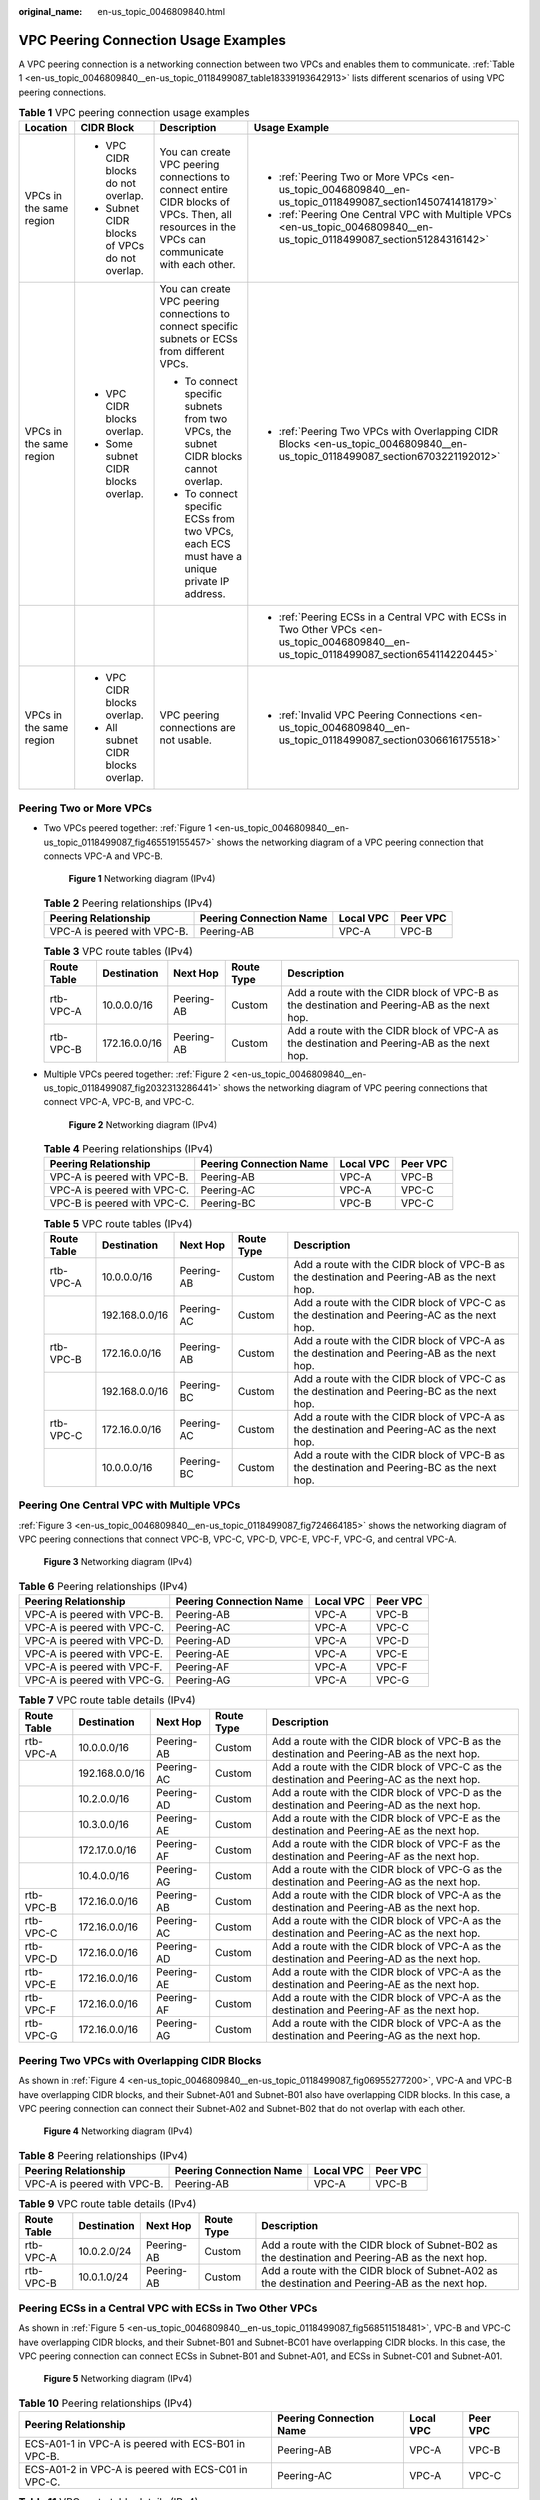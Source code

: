 :original_name: en-us_topic_0046809840.html

.. _en-us_topic_0046809840:

VPC Peering Connection Usage Examples
=====================================

A VPC peering connection is a networking connection between two VPCs and enables them to communicate. :ref:`Table 1 <en-us_topic_0046809840__en-us_topic_0118499087_table18339193642913>` lists different scenarios of using VPC peering connections.

.. _en-us_topic_0046809840__en-us_topic_0118499087_table18339193642913:

.. table:: **Table 1** VPC peering connection usage examples

   +-------------------------+-----------------------------------------------+------------------------------------------------------------------------------------------------------------------------------------------------+------------------------------------------------------------------------------------------------------------------------------------------+
   | Location                | CIDR Block                                    | Description                                                                                                                                    | Usage Example                                                                                                                            |
   +=========================+===============================================+================================================================================================================================================+==========================================================================================================================================+
   | VPCs in the same region | -  VPC CIDR blocks do not overlap.            | You can create VPC peering connections to connect entire CIDR blocks of VPCs. Then, all resources in the VPCs can communicate with each other. | -  :ref:`Peering Two or More VPCs <en-us_topic_0046809840__en-us_topic_0118499087_section1450741418179>`                                 |
   |                         | -  Subnet CIDR blocks of VPCs do not overlap. |                                                                                                                                                | -  :ref:`Peering One Central VPC with Multiple VPCs <en-us_topic_0046809840__en-us_topic_0118499087_section51284316142>`                 |
   +-------------------------+-----------------------------------------------+------------------------------------------------------------------------------------------------------------------------------------------------+------------------------------------------------------------------------------------------------------------------------------------------+
   | VPCs in the same region | -  VPC CIDR blocks overlap.                   | You can create VPC peering connections to connect specific subnets or ECSs from different VPCs.                                                | -  :ref:`Peering Two VPCs with Overlapping CIDR Blocks <en-us_topic_0046809840__en-us_topic_0118499087_section6703221192012>`            |
   |                         | -  Some subnet CIDR blocks overlap.           |                                                                                                                                                |                                                                                                                                          |
   |                         |                                               | -  To connect specific subnets from two VPCs, the subnet CIDR blocks cannot overlap.                                                           |                                                                                                                                          |
   |                         |                                               | -  To connect specific ECSs from two VPCs, each ECS must have a unique private IP address.                                                     |                                                                                                                                          |
   +-------------------------+-----------------------------------------------+------------------------------------------------------------------------------------------------------------------------------------------------+------------------------------------------------------------------------------------------------------------------------------------------+
   |                         |                                               |                                                                                                                                                | -  :ref:`Peering ECSs in a Central VPC with ECSs in Two Other VPCs <en-us_topic_0046809840__en-us_topic_0118499087_section654114220445>` |
   +-------------------------+-----------------------------------------------+------------------------------------------------------------------------------------------------------------------------------------------------+------------------------------------------------------------------------------------------------------------------------------------------+
   | VPCs in the same region | -  VPC CIDR blocks overlap.                   | VPC peering connections are not usable.                                                                                                        | -  :ref:`Invalid VPC Peering Connections <en-us_topic_0046809840__en-us_topic_0118499087_section0306616175518>`                          |
   |                         | -  All subnet CIDR blocks overlap.            |                                                                                                                                                |                                                                                                                                          |
   +-------------------------+-----------------------------------------------+------------------------------------------------------------------------------------------------------------------------------------------------+------------------------------------------------------------------------------------------------------------------------------------------+

.. _en-us_topic_0046809840__en-us_topic_0118499087_section1450741418179:

Peering Two or More VPCs
------------------------

-  Two VPCs peered together: :ref:`Figure 1 <en-us_topic_0046809840__en-us_topic_0118499087_fig465519155457>` shows the networking diagram of a VPC peering connection that connects VPC-A and VPC-B.

   .. _en-us_topic_0046809840__en-us_topic_0118499087_fig465519155457:

   .. figure:: /_static/images/en-us_image_0000001207827554.png
      :alt: **Figure 1** Networking diagram (IPv4)

      **Figure 1** Networking diagram (IPv4)

   .. table:: **Table 2** Peering relationships (IPv4)

      =========================== ======================= ========= ========
      Peering Relationship        Peering Connection Name Local VPC Peer VPC
      =========================== ======================= ========= ========
      VPC-A is peered with VPC-B. Peering-AB              VPC-A     VPC-B
      =========================== ======================= ========= ========

   .. table:: **Table 3** VPC route tables (IPv4)

      +-------------+---------------+------------+------------+---------------------------------------------------------------------------------------------+
      | Route Table | Destination   | Next Hop   | Route Type | Description                                                                                 |
      +=============+===============+============+============+=============================================================================================+
      | rtb-VPC-A   | 10.0.0.0/16   | Peering-AB | Custom     | Add a route with the CIDR block of VPC-B as the destination and Peering-AB as the next hop. |
      +-------------+---------------+------------+------------+---------------------------------------------------------------------------------------------+
      | rtb-VPC-B   | 172.16.0.0/16 | Peering-AB | Custom     | Add a route with the CIDR block of VPC-A as the destination and Peering-AB as the next hop. |
      +-------------+---------------+------------+------------+---------------------------------------------------------------------------------------------+

-  Multiple VPCs peered together: :ref:`Figure 2 <en-us_topic_0046809840__en-us_topic_0118499087_fig2032313286441>` shows the networking diagram of VPC peering connections that connect VPC-A, VPC-B, and VPC-C.

   .. _en-us_topic_0046809840__en-us_topic_0118499087_fig2032313286441:

   .. figure:: /_static/images/en-us_image_0000001207699446.png
      :alt: **Figure 2** Networking diagram (IPv4)

      **Figure 2** Networking diagram (IPv4)

   .. table:: **Table 4** Peering relationships (IPv4)

      =========================== ======================= ========= ========
      Peering Relationship        Peering Connection Name Local VPC Peer VPC
      =========================== ======================= ========= ========
      VPC-A is peered with VPC-B. Peering-AB              VPC-A     VPC-B
      VPC-A is peered with VPC-C. Peering-AC              VPC-A     VPC-C
      VPC-B is peered with VPC-C. Peering-BC              VPC-B     VPC-C
      =========================== ======================= ========= ========

   .. table:: **Table 5** VPC route tables (IPv4)

      +-------------+----------------+------------+------------+---------------------------------------------------------------------------------------------+
      | Route Table | Destination    | Next Hop   | Route Type | Description                                                                                 |
      +=============+================+============+============+=============================================================================================+
      | rtb-VPC-A   | 10.0.0.0/16    | Peering-AB | Custom     | Add a route with the CIDR block of VPC-B as the destination and Peering-AB as the next hop. |
      +-------------+----------------+------------+------------+---------------------------------------------------------------------------------------------+
      |             | 192.168.0.0/16 | Peering-AC | Custom     | Add a route with the CIDR block of VPC-C as the destination and Peering-AC as the next hop. |
      +-------------+----------------+------------+------------+---------------------------------------------------------------------------------------------+
      | rtb-VPC-B   | 172.16.0.0/16  | Peering-AB | Custom     | Add a route with the CIDR block of VPC-A as the destination and Peering-AB as the next hop. |
      +-------------+----------------+------------+------------+---------------------------------------------------------------------------------------------+
      |             | 192.168.0.0/16 | Peering-BC | Custom     | Add a route with the CIDR block of VPC-C as the destination and Peering-BC as the next hop. |
      +-------------+----------------+------------+------------+---------------------------------------------------------------------------------------------+
      | rtb-VPC-C   | 172.16.0.0/16  | Peering-AC | Custom     | Add a route with the CIDR block of VPC-A as the destination and Peering-AC as the next hop. |
      +-------------+----------------+------------+------------+---------------------------------------------------------------------------------------------+
      |             | 10.0.0.0/16    | Peering-BC | Custom     | Add a route with the CIDR block of VPC-B as the destination and Peering-BC as the next hop. |
      +-------------+----------------+------------+------------+---------------------------------------------------------------------------------------------+

.. _en-us_topic_0046809840__en-us_topic_0118499087_section51284316142:

Peering One Central VPC with Multiple VPCs
------------------------------------------

:ref:`Figure 3 <en-us_topic_0046809840__en-us_topic_0118499087_fig724664185>` shows the networking diagram of VPC peering connections that connect VPC-B, VPC-C, VPC-D, VPC-E, VPC-F, VPC-G, and central VPC-A.

.. _en-us_topic_0046809840__en-us_topic_0118499087_fig724664185:

.. figure:: /_static/images/en-us_image_0000001208260576.png
   :alt: **Figure 3** Networking diagram (IPv4)

   **Figure 3** Networking diagram (IPv4)

.. table:: **Table 6** Peering relationships (IPv4)

   =========================== ======================= ========= ========
   Peering Relationship        Peering Connection Name Local VPC Peer VPC
   =========================== ======================= ========= ========
   VPC-A is peered with VPC-B. Peering-AB              VPC-A     VPC-B
   VPC-A is peered with VPC-C. Peering-AC              VPC-A     VPC-C
   VPC-A is peered with VPC-D. Peering-AD              VPC-A     VPC-D
   VPC-A is peered with VPC-E. Peering-AE              VPC-A     VPC-E
   VPC-A is peered with VPC-F. Peering-AF              VPC-A     VPC-F
   VPC-A is peered with VPC-G. Peering-AG              VPC-A     VPC-G
   =========================== ======================= ========= ========

.. table:: **Table 7** VPC route table details (IPv4)

   +-------------+----------------+------------+------------+---------------------------------------------------------------------------------------------+
   | Route Table | Destination    | Next Hop   | Route Type | Description                                                                                 |
   +=============+================+============+============+=============================================================================================+
   | rtb-VPC-A   | 10.0.0.0/16    | Peering-AB | Custom     | Add a route with the CIDR block of VPC-B as the destination and Peering-AB as the next hop. |
   +-------------+----------------+------------+------------+---------------------------------------------------------------------------------------------+
   |             | 192.168.0.0/16 | Peering-AC | Custom     | Add a route with the CIDR block of VPC-C as the destination and Peering-AC as the next hop. |
   +-------------+----------------+------------+------------+---------------------------------------------------------------------------------------------+
   |             | 10.2.0.0/16    | Peering-AD | Custom     | Add a route with the CIDR block of VPC-D as the destination and Peering-AD as the next hop. |
   +-------------+----------------+------------+------------+---------------------------------------------------------------------------------------------+
   |             | 10.3.0.0/16    | Peering-AE | Custom     | Add a route with the CIDR block of VPC-E as the destination and Peering-AE as the next hop. |
   +-------------+----------------+------------+------------+---------------------------------------------------------------------------------------------+
   |             | 172.17.0.0/16  | Peering-AF | Custom     | Add a route with the CIDR block of VPC-F as the destination and Peering-AF as the next hop. |
   +-------------+----------------+------------+------------+---------------------------------------------------------------------------------------------+
   |             | 10.4.0.0/16    | Peering-AG | Custom     | Add a route with the CIDR block of VPC-G as the destination and Peering-AG as the next hop. |
   +-------------+----------------+------------+------------+---------------------------------------------------------------------------------------------+
   | rtb-VPC-B   | 172.16.0.0/16  | Peering-AB | Custom     | Add a route with the CIDR block of VPC-A as the destination and Peering-AB as the next hop. |
   +-------------+----------------+------------+------------+---------------------------------------------------------------------------------------------+
   | rtb-VPC-C   | 172.16.0.0/16  | Peering-AC | Custom     | Add a route with the CIDR block of VPC-A as the destination and Peering-AC as the next hop. |
   +-------------+----------------+------------+------------+---------------------------------------------------------------------------------------------+
   | rtb-VPC-D   | 172.16.0.0/16  | Peering-AD | Custom     | Add a route with the CIDR block of VPC-A as the destination and Peering-AD as the next hop. |
   +-------------+----------------+------------+------------+---------------------------------------------------------------------------------------------+
   | rtb-VPC-E   | 172.16.0.0/16  | Peering-AE | Custom     | Add a route with the CIDR block of VPC-A as the destination and Peering-AE as the next hop. |
   +-------------+----------------+------------+------------+---------------------------------------------------------------------------------------------+
   | rtb-VPC-F   | 172.16.0.0/16  | Peering-AF | Custom     | Add a route with the CIDR block of VPC-A as the destination and Peering-AF as the next hop. |
   +-------------+----------------+------------+------------+---------------------------------------------------------------------------------------------+
   | rtb-VPC-G   | 172.16.0.0/16  | Peering-AG | Custom     | Add a route with the CIDR block of VPC-A as the destination and Peering-AG as the next hop. |
   +-------------+----------------+------------+------------+---------------------------------------------------------------------------------------------+

.. _en-us_topic_0046809840__en-us_topic_0118499087_section6703221192012:

Peering Two VPCs with Overlapping CIDR Blocks
---------------------------------------------

As shown in :ref:`Figure 4 <en-us_topic_0046809840__en-us_topic_0118499087_fig06955277200>`, VPC-A and VPC-B have overlapping CIDR blocks, and their Subnet-A01 and Subnet-B01 also have overlapping CIDR blocks. In this case, a VPC peering connection can connect their Subnet-A02 and Subnet-B02 that do not overlap with each other.

.. _en-us_topic_0046809840__en-us_topic_0118499087_fig06955277200:

.. figure:: /_static/images/en-us_image_0000001521533677.png
   :alt: **Figure 4** Networking diagram (IPv4)

   **Figure 4** Networking diagram (IPv4)

.. table:: **Table 8** Peering relationships (IPv4)

   =========================== ======================= ========= ========
   Peering Relationship        Peering Connection Name Local VPC Peer VPC
   =========================== ======================= ========= ========
   VPC-A is peered with VPC-B. Peering-AB              VPC-A     VPC-B
   =========================== ======================= ========= ========

.. table:: **Table 9** VPC route table details (IPv4)

   +-------------+-------------+------------+------------+--------------------------------------------------------------------------------------------------+
   | Route Table | Destination | Next Hop   | Route Type | Description                                                                                      |
   +=============+=============+============+============+==================================================================================================+
   | rtb-VPC-A   | 10.0.2.0/24 | Peering-AB | Custom     | Add a route with the CIDR block of Subnet-B02 as the destination and Peering-AB as the next hop. |
   +-------------+-------------+------------+------------+--------------------------------------------------------------------------------------------------+
   | rtb-VPC-B   | 10.0.1.0/24 | Peering-AB | Custom     | Add a route with the CIDR block of Subnet-A02 as the destination and Peering-AB as the next hop. |
   +-------------+-------------+------------+------------+--------------------------------------------------------------------------------------------------+

.. _en-us_topic_0046809840__en-us_topic_0118499087_section654114220445:

Peering ECSs in a Central VPC with ECSs in Two Other VPCs
---------------------------------------------------------

As shown in :ref:`Figure 5 <en-us_topic_0046809840__en-us_topic_0118499087_fig568511518481>`, VPC-B and VPC-C have overlapping CIDR blocks, and their Subnet-B01 and Subnet-BC01 have overlapping CIDR blocks. In this case, the VPC peering connection can connect ECSs in Subnet-B01 and Subnet-A01, and ECSs in Subnet-C01 and Subnet-A01.

.. _en-us_topic_0046809840__en-us_topic_0118499087_fig568511518481:

.. figure:: /_static/images/en-us_image_0000001209442636.png
   :alt: **Figure 5** Networking diagram (IPv4)

   **Figure 5** Networking diagram (IPv4)

.. table:: **Table 10** Peering relationships (IPv4)

   +-----------------------------------------------------+-------------------------+-----------+----------+
   | Peering Relationship                                | Peering Connection Name | Local VPC | Peer VPC |
   +=====================================================+=========================+===========+==========+
   | ECS-A01-1 in VPC-A is peered with ECS-B01 in VPC-B. | Peering-AB              | VPC-A     | VPC-B    |
   +-----------------------------------------------------+-------------------------+-----------+----------+
   | ECS-A01-2 in VPC-A is peered with ECS-C01 in VPC-C. | Peering-AC              | VPC-A     | VPC-C    |
   +-----------------------------------------------------+-------------------------+-----------+----------+

.. table:: **Table 11** VPC route table details (IPv4)

   +-------------+-----------------+------------+------------+---------------------------------------------------------------------------------------------------------+
   | Route Table | Destination     | Next Hop   | Route Type | Description                                                                                             |
   +=============+=================+============+============+=========================================================================================================+
   | rtb-VPC-A   | 10.0.0.139/32   | Peering-AB | Custom     | Add a route with the private IP address of ECS-B01 as the destination and Peering-AB as the next hop.   |
   +-------------+-----------------+------------+------------+---------------------------------------------------------------------------------------------------------+
   |             | 10.0.0.71/32    | Peering-AC | Custom     | Add a route with the private IP address of ECS-C01 as the destination and Peering-AC as the next hop.   |
   +-------------+-----------------+------------+------------+---------------------------------------------------------------------------------------------------------+
   | rtb-VPC-B   | 172.16.0.111/32 | Peering-AB | Custom     | Add a route with the private IP address of ECS-A01-1 as the destination and Peering-AB as the next hop. |
   +-------------+-----------------+------------+------------+---------------------------------------------------------------------------------------------------------+
   | rtb-VPC-C   | 172.16.0.218/32 | Peering-AC | Custom     | Add a route with the private IP address of ECS-A01-2 as the destination and Peering-AC as the next hop. |
   +-------------+-----------------+------------+------------+---------------------------------------------------------------------------------------------------------+

.. _en-us_topic_0046809840__en-us_topic_0118499087_section0306616175518:

Invalid VPC Peering Connections
-------------------------------

If VPCs with the same CIDR block also include subnets that overlap, VPC peering connections are not usable. VPC-A and VPC-B have the same CIDR block and their subnets have the same CIDR block. If a VPC peering connection is created between VPC-A and VPC-B, traffic cannot be routed between them because there are routes with the same destination.

In the rtb-VPC-A route table, the custom route for routing traffic from VPC-A to VPC-B and the local route have overlapping destinations. The local route has a higher priority and traffic will be forwarded within VPC-A and cannot reach VPC-B.


.. figure:: /_static/images/en-us_image_0000001254335981.png
   :alt: **Figure 6** Networking diagram (IPv4)

   **Figure 6** Networking diagram (IPv4)

.. table:: **Table 12** VPC route table details

   +-------------+---------------------+------------+------------+---------------------------------------------------------------------------------------------+
   | Route Table | Destination         | Next Hop   | Route Type | Description                                                                                 |
   +=============+=====================+============+============+=============================================================================================+
   | rtb-VPC-A   | 10.0.0.0/24         | Local      | System     | Local routes are automatically added for communications within a VPC.                       |
   +-------------+---------------------+------------+------------+---------------------------------------------------------------------------------------------+
   |             | 10.0.1.0/24         | Local      | System     |                                                                                             |
   +-------------+---------------------+------------+------------+---------------------------------------------------------------------------------------------+
   |             | 10.0.0.0/16 (VPC-B) | Peering-AB | Custom     | Add a route with the CIDR block of VPC-B as the destination and Peering-AB as the next hop. |
   +-------------+---------------------+------------+------------+---------------------------------------------------------------------------------------------+
   | rtb-VPC-B   | 10.0.0.0/24         | Local      | System     | Local routes are automatically added for communications within a VPC.                       |
   +-------------+---------------------+------------+------------+---------------------------------------------------------------------------------------------+
   |             | 10.0.1.0/24         | Local      | System     |                                                                                             |
   +-------------+---------------------+------------+------------+---------------------------------------------------------------------------------------------+
   |             | 10.0.0.0/16 (VPC-A) | Peering-AB | Custom     | Add a route with the CIDR block of VPC-A as the destination and Peering-AB as the next hop. |
   +-------------+---------------------+------------+------------+---------------------------------------------------------------------------------------------+
